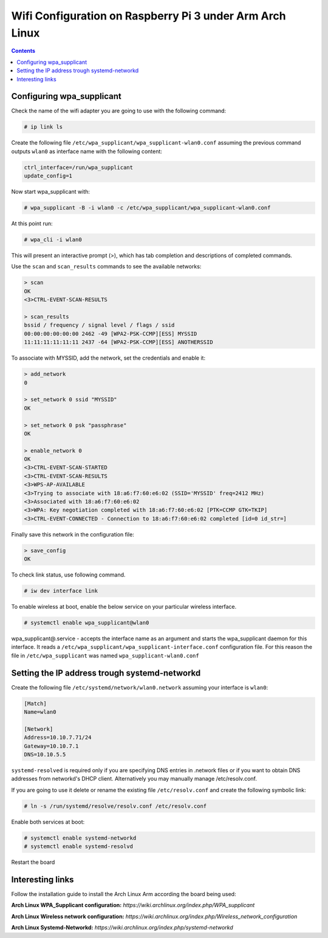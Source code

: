 Wifi Configuration on Raspberry Pi 3 under Arm Arch Linux
=========================================================

.. contents::


Configuring wpa_supplicant
--------------------------

Check the name of the wifi adapter you are going to use with the following command:

.. code-block::

  # ip link ls

Create the following file ``/etc/wpa_supplicant/wpa_supplicant-wlan0.conf`` assuming the previous command outputs ``wlan0`` as interface name with the following content:

.. code-block::

  ctrl_interface=/run/wpa_supplicant
  update_config=1

Now start wpa_supplicant with:

.. code-block::

  # wpa_supplicant -B -i wlan0 -c /etc/wpa_supplicant/wpa_supplicant-wlan0.conf
  
At this point run:

.. code-block::

  # wpa_cli -i wlan0

This will present an interactive prompt (>), which has tab completion and descriptions of completed commands.


Use the ``scan`` and ``scan_results`` commands to see the available networks:

.. code-block::

  > scan
  OK
  <3>CTRL-EVENT-SCAN-RESULTS

  > scan_results
  bssid / frequency / signal level / flags / ssid
  00:00:00:00:00:00 2462 -49 [WPA2-PSK-CCMP][ESS] MYSSID
  11:11:11:11:11:11 2437 -64 [WPA2-PSK-CCMP][ESS] ANOTHERSSID
 
To associate with MYSSID, add the network, set the credentials and enable it:

.. code-block::

  > add_network
  0

  > set_network 0 ssid "MYSSID"
  OK

  > set_network 0 psk "passphrase"
  OK
  
  > enable_network 0
  OK
  <3>CTRL-EVENT-SCAN-STARTED 
  <3>CTRL-EVENT-SCAN-RESULTS 
  <3>WPS-AP-AVAILABLE 
  <3>Trying to associate with 18:a6:f7:60:e6:02 (SSID='MYSSID' freq=2412 MHz)
  <3>Associated with 18:a6:f7:60:e6:02
  <3>WPA: Key negotiation completed with 18:a6:f7:60:e6:02 [PTK=CCMP GTK=TKIP]
  <3>CTRL-EVENT-CONNECTED - Connection to 18:a6:f7:60:e6:02 completed [id=0 id_str=]

Finally save this network in the configuration file:

.. code-block::

  > save_config
  OK
  

To check link status, use following command.

.. code-block::

  # iw dev interface link



To enable wireless at boot, enable the below service on your particular wireless interface.

.. code-block::

  # systemctl enable wpa_supplicant@wlan0
  
wpa_supplicant@.service - accepts the interface name as an argument and starts the wpa_supplicant daemon for this interface. It reads a ``/etc/wpa_supplicant/wpa_supplicant-interface.conf`` configuration file. For this reason the file in ``/etc/wpa_supplicant`` was named ``wpa_supplicant-wlan0.conf``



Setting the IP address trough systemd-networkd
----------------------------------------------

Create the following file ``/etc/systemd/network/wlan0.network`` assuming your interface is ``wlan0``:

.. code-block::

  [Match]
  Name=wlan0
  
  [Network]
  Address=10.10.7.71/24
  Gateway=10.10.7.1
  DNS=10.10.5.5
  
  
``systemd-resolved`` is required only if you are specifying DNS entries in .network files or if you want to obtain DNS addresses from networkd's DHCP client. Alternatively you may manually manage /etc/resolv.conf.

If you are going to use it delete or rename the existing file ``/etc/resolv.conf`` and create the following symbolic link:

.. code-block::

  # ln -s /run/systemd/resolve/resolv.conf /etc/resolv.conf
  
Enable both services at boot:

.. code-block::

  # systemctl enable systemd-networkd
  # systemctl enable systemd-resolvd
  

Restart the board

 
Interesting links
-----------------

Follow the installation guide to install the Arch Linux Arm according the board being used:

**Arch Linux WPA_Supplicant configuration:** `https://wiki.archlinux.org/index.php/WPA_supplicant`

**Arch Linux Wireless network configuration:** `https://wiki.archlinux.org/index.php/Wireless_network_configuration`

**Arch Linux Systemd-Networkd:** `https://wiki.archlinux.org/index.php/systemd-networkd`
  
